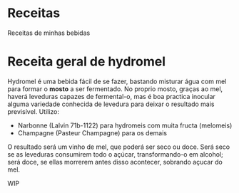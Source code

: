 * Receitas

Receitas de minhas bebidas


* Receita geral de hydromel

Hydromel é uma bebida fácil de se fazer, bastando misturar água com mel para
formar o *mosto* a ser fermentado. No proprio mosto, graças ao mel, haverá
leveduras capazes de fermental-o, mas é boa practica inocular alguma variedade
conhecida de levedura para deixar o resultado mais previsível. Utilizo:

- Narbonne (Lalvin 71b-1122) para hydromeis com muita fructa (melomeis)
- Champagne (Pasteur Champagne) para os demais

O resultado será um vinho de mel, que poderá ser seco ou doce. Será seco se as
leveduras consumirem todo o açúcar, transformando-o em alcohol; será doce, se
ellas morrerem antes disso acontecer, sobrando açucar do mel. 

WIP
